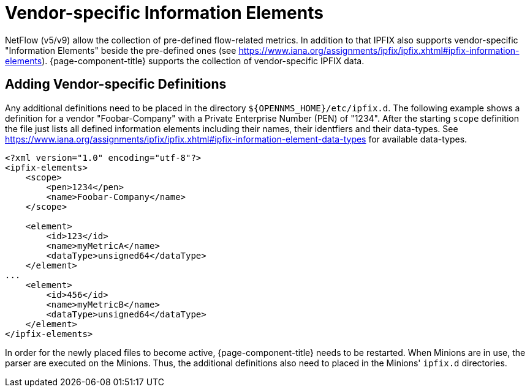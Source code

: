 [[ga-flow-support-vendor-specific-ies]]
= Vendor-specific Information Elements
:description: Learn how to include vendor-specific information elements in {page-component-title} to collect additional data from your devices.

NetFlow (v5/v9) allow the collection of pre-defined flow-related metrics.
In addition to that IPFIX also supports vendor-specific "Information Elements" beside the pre-defined ones (see https://www.iana.org/assignments/ipfix/ipfix.xhtml#ipfix-information-elements).
{page-component-title} supports the collection of vendor-specific IPFIX data.

== Adding Vendor-specific Definitions
Any additional definitions need to be placed in the directory `$\{OPENNMS_HOME}/etc/ipfix.d`.
The following example shows a definition for a vendor "Foobar-Company" with a Private Enterprise Number (PEN) of "1234".
After the starting `scope` definition the file just lists all defined information elements including their names, their identfiers and their data-types.
See https://www.iana.org/assignments/ipfix/ipfix.xhtml#ipfix-information-element-data-types for available data-types.
[source, xml]
----
<?xml version="1.0" encoding="utf-8"?>
<ipfix-elements>
    <scope>
        <pen>1234</pen>
        <name>Foobar-Company</name>
    </scope>

    <element>
        <id>123</id>
        <name>myMetricA</name>
        <dataType>unsigned64</dataType>
    </element>
...
    <element>
        <id>456</id>
        <name>myMetricB</name>
        <dataType>unsigned64</dataType>
    </element>
</ipfix-elements>
----
In order for the newly placed files to become active, {page-component-title} needs to be restarted.
When Minions are in use, the parser are executed on the Minions.
Thus, the additional definitions also need to placed in the Minions' `ipfix.d` directories.
